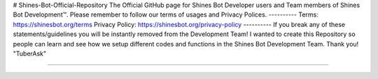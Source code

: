 # Shines-Bot-Official-Repository
The Official GitHub page for Shines Bot Developer users and Team members of Shines Bot Development™️.
Please remember to follow our terms of usages and Privacy Polices.
----------
Terms: https://shinesbot.org/terms
Privacy Policy: https://shinesbot.org/privacy-policy
----------
If you break any of these statements/guidelines you will be instantly removed from the Development Team! I wanted to create this Repository so people can learn and see how we setup different codes and functions in the Shines Bot Development Team.
Thank you! "TuberAsk"

==========

.. image:: https://img.shields.io/badge/GitHub-Shines%20Bot-yellow
   :target: https://github.com/Shines-Bot
   :alt: Shines Bot Updated Versions
